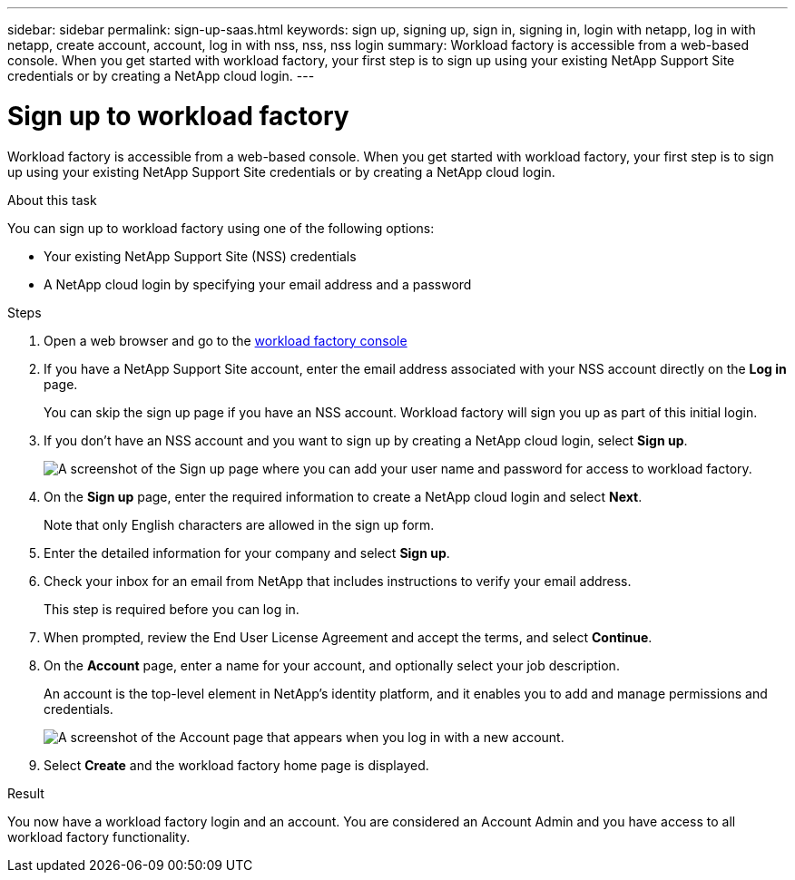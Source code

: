 ---
sidebar: sidebar
permalink: sign-up-saas.html
keywords: sign up, signing up, sign in, signing in, login with netapp, log in with netapp, create account, account, log in with nss, nss, nss login
summary: Workload factory is accessible from a web-based console. When you get started with workload factory, your first step is to sign up using your existing NetApp Support Site credentials or by creating a NetApp cloud login.
---

= Sign up to workload factory
:icons: font
:imagesdir: ./media/ 

[.lead]
Workload factory is accessible from a web-based console. When you get started with workload factory, your first step is to sign up using your existing NetApp Support Site credentials or by creating a NetApp cloud login.

.About this task

You can sign up to workload factory using one of the following options:

* Your existing NetApp Support Site (NSS) credentials

* A NetApp cloud login by specifying your email address and a password

.Steps

. Open a web browser and go to the https://console.workloads.netapp.com[workload factory console^]

. If you have a NetApp Support Site account, enter the email address associated with your NSS account directly on the *Log in* page.
+
You can skip the sign up page if you have an NSS account. Workload factory will sign you up as part of this initial login.

. If you don't have an NSS account and you want to sign up by creating a NetApp cloud login, select *Sign up*.
+
image:screenshot-sign-up1.png[A screenshot of the Sign up page where you can add your user name and password for access to workload factory.]

. On the *Sign up* page, enter the required information to create a NetApp cloud login and select *Next*.
+
Note that only English characters are allowed in the sign up form.

. Enter the detailed information for your company and select *Sign up*.

. Check your inbox for an email from NetApp that includes instructions to verify your email address.
+
This step is required before you can log in.

. When prompted, review the End User License Agreement and accept the terms, and select *Continue*.

. On the *Account* page, enter a name for your account, and optionally select your job description.
+
An account is the top-level element in NetApp's identity platform, and it enables you to add and manage permissions and credentials.
+
image:screenshot-account-selection.png[A screenshot of the Account page that appears when you log in with a new account.]

. Select *Create* and the workload factory home page is displayed.

.Result

You now have a workload factory login and an account. You are considered an Account Admin and you have access to all workload factory functionality.
